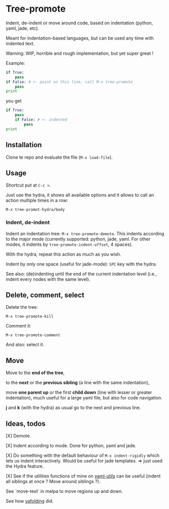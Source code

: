 * Tree-promote

Indent, de-indent or move around code, based on indentation (python,
yaml, jade, etc).

Meant for indentation-based  languages, but can be used  any time with
indented text.

Warning: WIP, horrible and rough implementation, but yet super great !

Example:

#+BEGIN_SRC python
if True:
    pass
if False: # <- point on this line, call M-x tree-promote
    pass
print
#+END_SRC
you get
#+BEGIN_SRC python
if True:
    pass
    if False: # <- indented
        pass
print
#+END_SRC

** Installation

Clone te repo and evaluate the file (=M-x load-file=).

** Usage

Shortcut put at =C-c >=.

Just use  the hydra, it shows  all available options and  it allows to
call an action multiple times in a row:
: M-x tree-promot-hydra/body

*** Indent, de-indent

Indent an  indentation tree: =M-x tree-promote-demote=.   This indents
according  to  the  major  mode (currently  supported:  python,  jade,
yaml. For  other modes, it indents  by =tree-promote-indent-offset=, 4
spaces).

With the hydra, repeat this action as much as you wish.

Indent by only one space (useful for jade-mode): =SPC= key with the hydra.

See also: (de)indenting until the end of the current indentation level
(i.e., indent every nodes with the same level).

** Delete, comment, select

Delete the tree:
: M-x tree-promote-kill

Comment it:
: M-x tree-promote-comment

And also: select it.

** Move

Move to the *end of the tree*,

to the *next* or the *previous sibling* (a line with the same indentation),

move  *one parent  up* or  the  first *child  down* (line  with lesser  or
greater indentation), much useful for a  large yaml file, but also for
code navigation.

*j* and *k* (with the hydra) as usual go to the next and previous line.

** Ideas, todos

[X] Demote.

[X] Indent according to mode. Done for python, yaml and jade.

[X] Do something with the default  behaviour of =M-x indent-rigidly= which
lets us indent  interactively. Would be useful for  jade templates. =>
just used the Hydra feature.

[X] See if  the utilities functions  of mine  on [[https://gitlab.com/emacs-stuff/my-elisp/blob/master/yaml-utils.el][yaml-utils]] can  be useful
(indent all siblings at once ? Move around siblings ?).

See `move-text` in melpa to move regions up and down.

See how [[https://github.com/zenozeng/yafolding.el/blob/master/yafolding.el][yafolding]] did.
